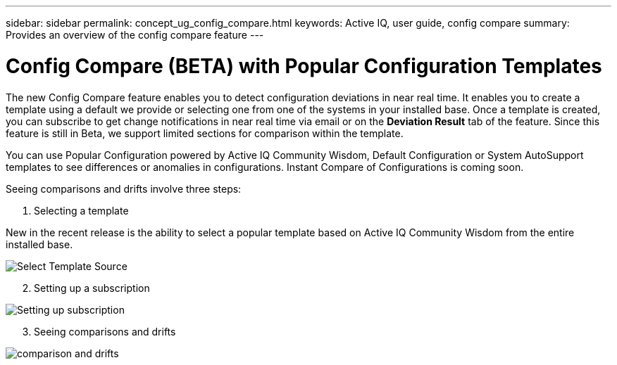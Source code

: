 ---
sidebar: sidebar
permalink: concept_ug_config_compare.html
keywords: Active IQ, user guide, config compare
summary: Provides an overview of the config compare feature
---

= Config Compare (BETA) with Popular Configuration Templates
:hardbreaks:
:nofooter:
:icons: font
:linkattrs:
:imagesdir: ./media/UserGuide

The new Config Compare feature enables you to detect configuration deviations in near real time. It enables you to create a template using a default we provide or selecting one from one of the systems in your installed base. Once a template is created, you can subscribe to get change notifications in near real time via email or on the *Deviation Result* tab of the feature. Since this feature is still in Beta, we support limited sections for comparison within the template.

You can use Popular Configuration powered by Active IQ Community Wisdom, Default Configuration or System AutoSupport templates to see differences or anomalies in configurations. Instant Compare of Configurations is coming soon.

Seeing comparisons and drifts involve three steps:

. Selecting a template

New in the recent release is the ability to select a popular template based on Active IQ Community Wisdom from the entire installed base.

image:select_template.png[Select Template Source]

[start=2]
. Setting up a subscription

image:setting_subscription.png[Setting up subscription]

[start=3]
. Seeing comparisons and drifts

image:comparison_drifts.png[comparison and drifts]
